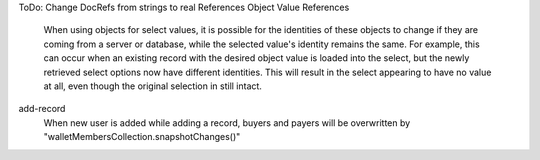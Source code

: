 ToDo:
Change DocRefs from strings to real References
Object Value References
    When using objects for select values, it is possible for the identities of these objects to change if they are coming from a server or database, while the selected value's identity remains the same. For example, this can occur when an existing record with the desired object value is loaded into the select, but the newly retrieved select options now have different identities. This will result in the select appearing to have no value at all, even though the original selection in still intact.


add-record
    When new user is added while adding a record, buyers and payers will be overwritten by "walletMembersCollection.snapshotChanges()"